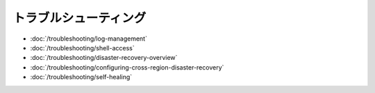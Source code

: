 トラブルシューティング
===============

-  :doc:`/troubleshooting/log-management`
-  :doc:`/troubleshooting/shell-access`
-  :doc:`/troubleshooting/disaster-recovery-overview`
-  :doc:`/troubleshooting/configuring-cross-region-disaster-recovery`
-  :doc:`/troubleshooting/self-healing`
